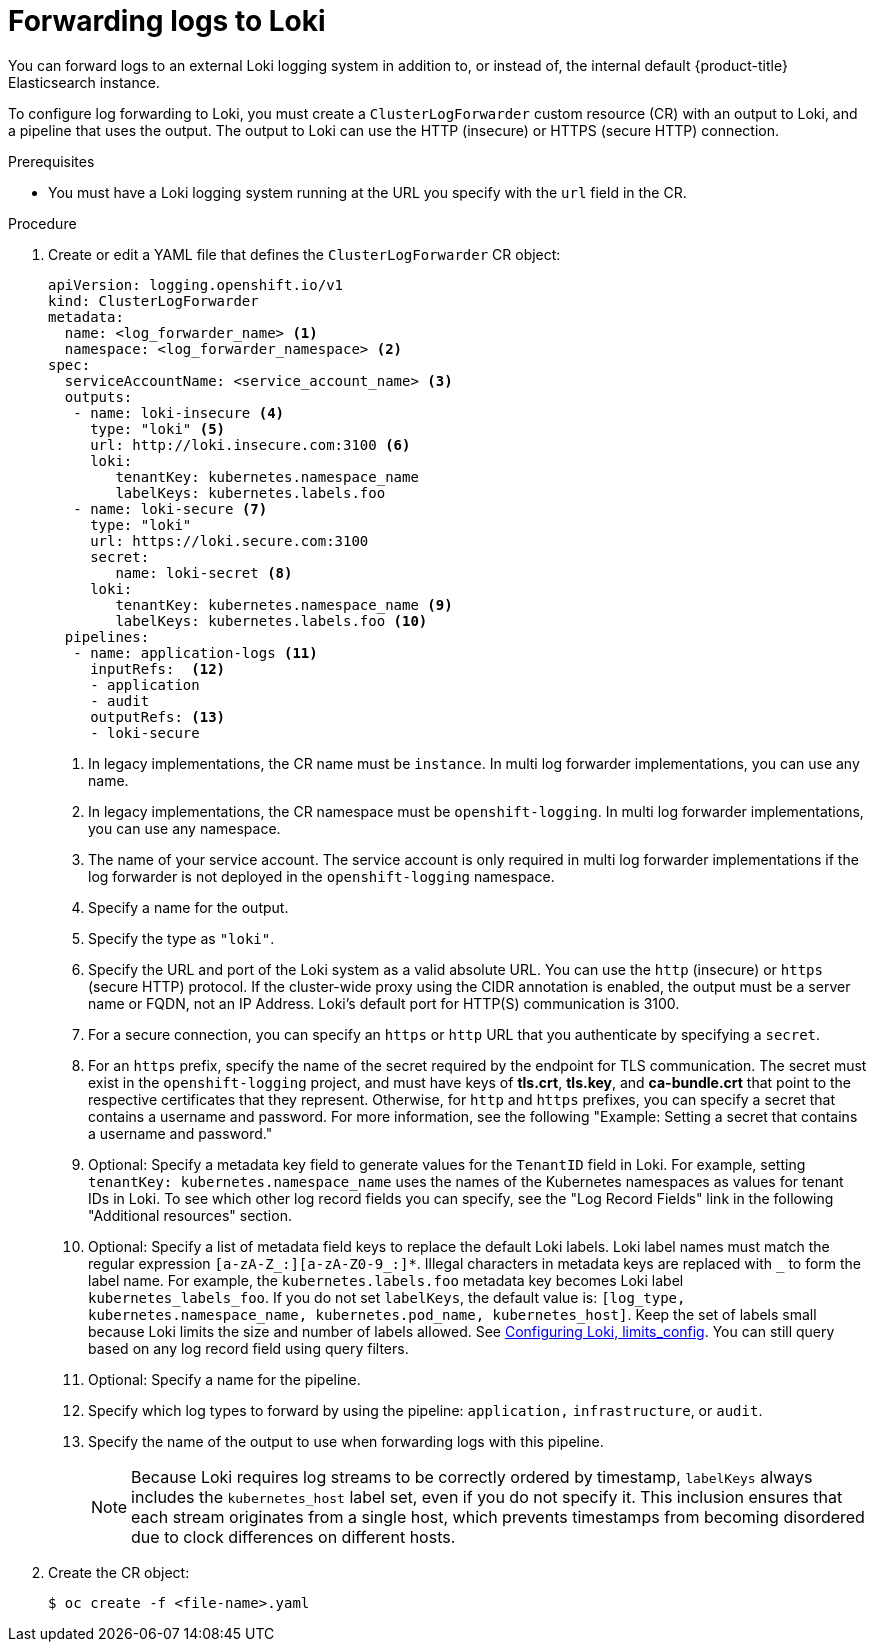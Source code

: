 :_mod-docs-content-type: PROCEDURE
[id="cluster-logging-collector-log-forward-loki_{context}"]
= Forwarding logs to Loki

You can forward logs to an external Loki logging system in addition to, or instead of, the internal default {product-title} Elasticsearch instance.

To configure log forwarding to Loki, you must create a `ClusterLogForwarder` custom resource (CR) with an output to Loki, and a pipeline that uses the output. The output to Loki can use the HTTP (insecure) or HTTPS (secure HTTP) connection.

.Prerequisites

* You must have a Loki logging system running at the URL you specify with the `url` field in the CR.

.Procedure

. Create or edit a YAML file that defines the `ClusterLogForwarder` CR object:
+
[source,yaml]
----
apiVersion: logging.openshift.io/v1
kind: ClusterLogForwarder
metadata:
  name: <log_forwarder_name> <1>
  namespace: <log_forwarder_namespace> <2>
spec:
  serviceAccountName: <service_account_name> <3>
  outputs:
   - name: loki-insecure <4>
     type: "loki" <5>
     url: http://loki.insecure.com:3100 <6>
     loki:
        tenantKey: kubernetes.namespace_name
        labelKeys: kubernetes.labels.foo
   - name: loki-secure <7>
     type: "loki"
     url: https://loki.secure.com:3100
     secret:
        name: loki-secret <8>
     loki:
        tenantKey: kubernetes.namespace_name <9>
        labelKeys: kubernetes.labels.foo <10>
  pipelines:
   - name: application-logs <11>
     inputRefs:  <12>
     - application
     - audit
     outputRefs: <13>
     - loki-secure
----
<1> In legacy implementations, the CR name must be `instance`. In multi log forwarder implementations, you can use any name.
<2> In legacy implementations, the CR namespace must be `openshift-logging`. In multi log forwarder implementations, you can use any namespace.
<3> The name of your service account. The service account is only required in multi log forwarder implementations if the log forwarder is not deployed in the `openshift-logging` namespace.
<4> Specify a name for the output.
<5> Specify the type as `"loki"`.
<6> Specify the URL and port of the Loki system as a valid absolute URL. You can use the `http` (insecure) or `https` (secure HTTP) protocol. If the cluster-wide proxy using the CIDR annotation is enabled, the output must be a server name or FQDN, not an IP Address. Loki's default port for HTTP(S) communication is 3100.
<7> For a secure connection, you can specify an `https` or `http` URL that you authenticate by specifying a `secret`.
<8> For an `https` prefix, specify the name of the secret required by the endpoint for TLS communication. The secret must exist in the `openshift-logging` project, and must have keys of *tls.crt*, *tls.key*, and *ca-bundle.crt* that point to the respective certificates that they represent. Otherwise, for `http` and `https` prefixes, you can specify a secret that contains a username and password. For more information, see the following "Example: Setting a secret that contains a username and password."
<9> Optional: Specify a metadata key field to generate values for the `TenantID` field in Loki. For example, setting `tenantKey: kubernetes.namespace_name` uses the names of the Kubernetes namespaces as values for tenant IDs in Loki. To see which other log record fields you can specify, see the "Log Record Fields" link in the following "Additional resources" section.
<10> Optional: Specify a list of metadata field keys to replace the default Loki labels. Loki label names must match the regular expression `[a-zA-Z_:][a-zA-Z0-9_:]*`. Illegal characters in metadata keys are replaced with `_` to form the label name. For example, the `kubernetes.labels.foo` metadata key becomes Loki label `kubernetes_labels_foo`. If you do not set `labelKeys`, the default value is: `[log_type, kubernetes.namespace_name, kubernetes.pod_name, kubernetes_host]`. Keep the set of labels small because Loki limits the size and number of labels allowed. See link:https://grafana.com/docs/loki/latest/configuration/#limits_config[Configuring Loki, limits_config]. You can still query based on any log record field using query filters.
<11> Optional: Specify a name for the pipeline.
<12> Specify which log types to forward by using the pipeline: `application,` `infrastructure`, or `audit`.
<13> Specify the name of the output to use when forwarding logs with this pipeline.
+
[NOTE]
====
Because Loki requires log streams to be correctly ordered by timestamp, `labelKeys` always includes the `kubernetes_host` label set, even if you do not specify it. This inclusion ensures that each stream originates from a single host, which prevents timestamps from becoming disordered due to clock differences on different hosts.
====


. Create the CR object:
+
[source,terminal]
----
$ oc create -f <file-name>.yaml
----
